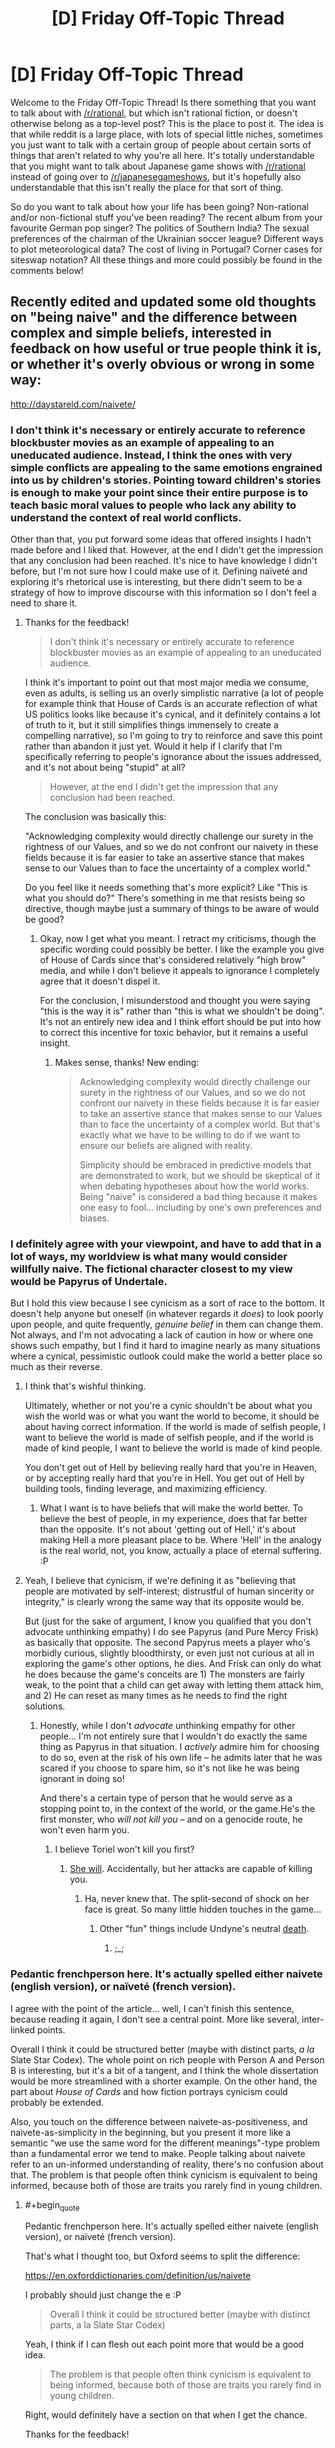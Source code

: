 #+TITLE: [D] Friday Off-Topic Thread

* [D] Friday Off-Topic Thread
:PROPERTIES:
:Author: AutoModerator
:Score: 14
:DateUnix: 1504883235.0
:END:
Welcome to the Friday Off-Topic Thread! Is there something that you want to talk about with [[/r/rational]], but which isn't rational fiction, or doesn't otherwise belong as a top-level post? This is the place to post it. The idea is that while reddit is a large place, with lots of special little niches, sometimes you just want to talk with a certain group of people about certain sorts of things that aren't related to why you're all here. It's totally understandable that you might want to talk about Japanese game shows with [[/r/rational]] instead of going over to [[/r/japanesegameshows]], but it's hopefully also understandable that this isn't really the place for that sort of thing.

So do you want to talk about how your life has been going? Non-rational and/or non-fictional stuff you've been reading? The recent album from your favourite German pop singer? The politics of Southern India? The sexual preferences of the chairman of the Ukrainian soccer league? Different ways to plot meteorological data? The cost of living in Portugal? Corner cases for siteswap notation? All these things and more could possibly be found in the comments below!


** Recently edited and updated some old thoughts on "being naive" and the difference between complex and simple beliefs, interested in feedback on how useful or true people think it is, or whether it's overly obvious or wrong in some way:

[[http://daystareld.com/naivete/]]
:PROPERTIES:
:Author: DaystarEld
:Score: 7
:DateUnix: 1504889562.0
:END:

*** I don't think it's necessary or entirely accurate to reference blockbuster movies as an example of appealing to an uneducated audience. Instead, I think the ones with very simple conflicts are appealing to the same emotions engrained into us by children's stories. Pointing toward children's stories is enough to make your point since their entire purpose is to teach basic moral values to people who lack any ability to understand the context of real world conflicts.

Other than that, you put forward some ideas that offered insights I hadn't made before and I liked that. However, at the end I didn't get the impression that any conclusion had been reached. It's nice to have knowledge I didn't before, but I'm not sure how I could make use of it. Defining naïveté and exploring it's rhetorical use is interesting, but there didn't seem to be a strategy of how to improve discourse with this information so I don't feel a need to share it.
:PROPERTIES:
:Author: trekie140
:Score: 3
:DateUnix: 1504893212.0
:END:

**** Thanks for the feedback!

#+begin_quote
  I don't think it's necessary or entirely accurate to reference blockbuster movies as an example of appealing to an uneducated audience.
#+end_quote

I think it's important to point out that most major media we consume, even as adults, is selling us an overly simplistic narrative (a lot of people for example think that House of Cards is an accurate reflection of what US politics looks like because it's cynical, and it definitely contains a lot of truth to it, but it still simplifies things immensely to create a compelling narrative), so I'm going to try to reinforce and save this point rather than abandon it just yet. Would it help if I clarify that I'm specifically referring to people's ignorance about the issues addressed, and it's not about being "stupid" at all?

#+begin_quote
  However, at the end I didn't get the impression that any conclusion had been reached.
#+end_quote

The conclusion was basically this:

"Acknowledging complexity would directly challenge our surety in the rightness of our Values, and so we do not confront our naivety in these fields because it is far easier to take an assertive stance that makes sense to our Values than to face the uncertainty of a complex world."

Do you feel like it needs something that's more explicit? Like "This is what you should do?" There's something in me that resists being so directive, though maybe just a summary of things to be aware of would be good?
:PROPERTIES:
:Author: DaystarEld
:Score: 2
:DateUnix: 1504897461.0
:END:

***** Okay, now I get what you meant. I retract my criticisms, though the specific wording could possibly be better. I like the example you give of House of Cards since that's considered relatively "high brow" media, and while I don't believe it appeals to ignorance I completely agree that it doesn't dispel it.

For the conclusion, I misunderstood and thought you were saying "this is the way it is" rather than "this is what we shouldn't be doing". It's not an entirely new idea and I think effort should be put into how to correct this incentive for toxic behavior, but it remains a useful insight.
:PROPERTIES:
:Author: trekie140
:Score: 1
:DateUnix: 1504911176.0
:END:

****** Makes sense, thanks! New ending:

#+begin_quote
  Acknowledging complexity would directly challenge our surety in the rightness of our Values, and so we do not confront our naivety in these fields because it is far easier to take an assertive stance that makes sense to our Values than to face the uncertainty of a complex world. But that's exactly what we have to be willing to do if we want to ensure our beliefs are aligned with reality.

  Simplicity should be embraced in predictive models that are demonstrated to work, but we should be skeptical of it when debating hypotheses about how the world works.  Being "naive" is considered a bad thing because it makes one easy to fool... including by one's own preferences and biases.
#+end_quote
:PROPERTIES:
:Author: DaystarEld
:Score: 2
:DateUnix: 1504912340.0
:END:


*** I definitely agree with your viewpoint, and have to add that in a lot of ways, my worldview is what many would consider willfully naive. The fictional character closest to my view would be Papyrus of Undertale.

But I hold this view because I see cynicism as a sort of race to the bottom. It doesn't help anyone but oneself (in whatever regards it /does/) to look poorly upon people, and quite frequently, /genuine belief/ in them can change them. Not always, and I'm not advocating a lack of caution in how or where one shows such empathy, but I find it hard to imagine nearly as many situations where a cynical, pessimistic outlook could make the world a better place so much as their reverse.
:PROPERTIES:
:Author: Cariyaga
:Score: 2
:DateUnix: 1504953516.0
:END:

**** I think that's wishful thinking.

Ultimately, whether or not you're a cynic shouldn't be about what you wish the world was or what you want the world to become, it should be about having correct information. If the world is made of selfish people, I want to believe the world is made of selfish people, and if the world is made of kind people, I want to believe the world is made of kind people.

You don't get out of Hell by believing really hard that you're in Heaven, or by accepting really hard that you're in Hell. You get out of Hell by building tools, finding leverage, and maximizing efficiency.
:PROPERTIES:
:Author: CouteauBleu
:Score: 5
:DateUnix: 1504964264.0
:END:

***** What I want is to have beliefs that will make the world better. To believe the best of people, in my experience, does that far better than the opposite. It's not about 'getting out of Hell,' it's about making Hell a more pleasant place to be. Where 'Hell' in the analogy is the real world, not, you know, actually a place of eternal suffering. :P
:PROPERTIES:
:Author: Cariyaga
:Score: 3
:DateUnix: 1504989149.0
:END:


**** Yeah, I believe that cynicism, if we're defining it as "believing that people are motivated by self-interest; distrustful of human sincerity or integrity," is clearly wrong the same way that its opposite would be.

But (just for the sake of argument, I know you qualified that you don't advocate unthinking empathy) I do see Papyrus (and Pure Mercy Frisk) as basically that opposite. The second Papyrus meets a player who's morbidly curious, slightly bloodthirsty, or even just not curious at all in exploring the game's other options, he dies. And Frisk can only do what he does because the game's conceits are 1) The monsters are fairly weak, to the point that a child can get away with letting them attack him, and 2) He can reset as many times as he needs to find the right solutions.
:PROPERTIES:
:Author: DaystarEld
:Score: 1
:DateUnix: 1504966591.0
:END:

***** Honestly, while I don't /advocate/ unthinking empathy for other people... I'm not entirely sure that I wouldn't do exactly the same thing as Papyrus in that situation. I /actively/ admire him for choosing to do so, even at the risk of his own life -- he admits later that he was scared if you choose to spare him, so it's not like he was being ignorant in doing so!

And there's a certain type of person that he would serve as a stopping point to, in the context of the world, or the game.He's the first monster, who /will not kill you/ -- and on a genocide route, he won't even harm you.
:PROPERTIES:
:Author: Cariyaga
:Score: 1
:DateUnix: 1504993231.0
:END:

****** I believe Toriel won't kill you first?
:PROPERTIES:
:Author: DaystarEld
:Score: 1
:DateUnix: 1504998557.0
:END:

******* [[https://www.youtube.com/watch?v=rJhX_-X6atk][She will]]. Accidentally, but her attacks are capable of killing you.
:PROPERTIES:
:Author: Cariyaga
:Score: 2
:DateUnix: 1505001190.0
:END:

******** Ha, never knew that. The split-second of shock on her face is great. So many little hidden touches in the game...
:PROPERTIES:
:Author: DaystarEld
:Score: 1
:DateUnix: 1505244529.0
:END:

********* Other "fun" things include Undyne's neutral [[https://www.youtube.com/watch?v=pvm76DOI61w][death]].
:PROPERTIES:
:Author: Cariyaga
:Score: 1
:DateUnix: 1505267760.0
:END:

********** ;_;
:PROPERTIES:
:Author: DaystarEld
:Score: 1
:DateUnix: 1505269285.0
:END:


*** Pedantic frenchperson here. It's actually spelled either naivete (english version), or naïveté (french version).

I agree with the point of the article... well, I can't finish this sentence, because reading it again, I don't see a central point. More like several, inter-linked points.

Overall I think it could be structured better (maybe with distinct parts, /a la/ Slate Star Codex). The whole point on rich people with Person A and Person B is interesting, but it's a bit of a tangent, and I think the whole dissertation would be more streamlined with a shorter example. On the other hand, the part about /House of Cards/ and how fiction portrays cynicism could probably be extended.

Also, you touch on the difference between naivete-as-positiveness, and naivete-as-simplicity in the beginning, but you present it more like a semantic "we use the same word for the different meanings"-type problem than a fundamental error we tend to make. People talking about naivete refer to an un-informed understanding of reality, there's no confusion about that. The problem is that people often think cynicism is equivalent to being informed, because both of those are traits you rarely find in young children.
:PROPERTIES:
:Author: CouteauBleu
:Score: 1
:DateUnix: 1504935004.0
:END:

**** #+begin_quote
  Pedantic frenchperson here. It's actually spelled either naivete (english version), or naïveté (french version).
#+end_quote

That's what I thought too, but Oxford seems to split the difference:

[[https://en.oxforddictionaries.com/definition/us/naivete]]

I probably should just change the e :P

#+begin_quote
  Overall I think it could be structured better (maybe with distinct parts, a la Slate Star Codex)
#+end_quote

Yeah, I think if I can flesh out each point more that would be a good idea.

#+begin_quote
  The problem is that people often think cynicism is equivalent to being informed, because both of those are traits you rarely find in young children.
#+end_quote

Right, would definitely have a section on that when I get the chance.

Thanks for the feedback!
:PROPERTIES:
:Author: DaystarEld
:Score: 1
:DateUnix: 1504965725.0
:END:


** If you haven't read it and are familiar with 40k lore, I recommend [[http://www.theallguardsmenparty.com/index.html][The All Guardsman Party]]. This is a dramatization of a Dark Heresy campaign that the author is playing in, written from an in-universe point of view starting in chapter 2. It's no [[/r/rational][r/rational]] fiction, but it's a lot of fun if you like reading this sort of thing.
:PROPERTIES:
:Author: blazinghand
:Score: 6
:DateUnix: 1504893046.0
:END:

*** I need to pick it back up after I bookmarked it and stopped in the middle. The Discworld reference, btw, is hysterical.
:PROPERTIES:
:Score: 1
:DateUnix: 1504897328.0
:END:

**** Good old Nubby Nubs. Or Aimy. Or...
:PROPERTIES:
:Author: blazinghand
:Score: 1
:DateUnix: 1504919442.0
:END:


*** How familiar would you have to be to understand it? I have a vague understanding of it but have always been interested in reading more of it
:PROPERTIES:
:Author: Imperialgecko
:Score: 1
:DateUnix: 1504937311.0
:END:


** What blogs do people on this subreddit read?
:PROPERTIES:
:Author: PanickedApricott
:Score: 6
:DateUnix: 1504889881.0
:END:

*** A selection of blogs I read:

- *Politics, News, and Economics*

  - [[http://www.esquire.com/news-politics/politics/][Esquire Politics Blog]] - Charles Pierce's political column is always a fun read for me, though this is more for entertainment than to broaden my horizons.
  - [[http://www.lawyersgunsmoneyblog.com/][Lawyers, Guns, & Money]] - Covers American culture, news, and politics, co-written by a half-dozen academics scattered across America and England. More Left than Right.
  - [[http://ordinary-gentlemen.com/][Ordinary Times]] - Covers American culture, news, and politics, co-written by many bloggers. Generally trends Conservative or Libertarian. Good links collections posted here regularly.
  - [[http://marginalrevolution.com/][Marginal Revolution]] - The well-known blog of Cowen and Tabarrok, covering economics, culture, news, and rarely, politics. Premium-tier book recs and links.
  - [[http://noahpinionblog.blogspot.com/][Noahpinion]] - Economics and politics blog by economist Noah Smith
  - [[http://www.themoneyillusion.com/][The Money Illusion]] - Economics blog by market monetarist Scott Sumner

- *Skepticism, Religion, and Rationality*

  - [[https://plus.google.com/+KajSotala][Kaj Sotala's Blog]] - A blog about technology, culture, rationalism, by Kaj Sotala. Regularly links to interesting content.
  - [[http://www.patheos.com/blogs/marginoferr/][On the Margin of Error]] - A blog written by an ex-Muslim atheist living in Iran about politics and atheism.
  - [[https://freethoughtblogs.com/singham/][Mano Singham's Blog]] - A blog by physics professor and atheist public intellectual Mano Singham. Good discussions of politics and spirituality from a progressive atheistic point of view.
  - [[http://slatestarcodex.com/][Slate Star Codex]] - Psychiatrist Scott Alexander blogs about rationality, culture, and other sundry topics. Probably the best of the rationalism blogs.

I also subscribe to a couple magazines and newspapers that give me a regular supply of things to read. The San Jose Mercury News, The Atlantic, The New Yorker, Foreign Policy, The London Review of Books, Car & Driver, and Popular Mechanics regularly give me plenty to read. I bet these offer web-only subscriptions too which is similar to blogs.
:PROPERTIES:
:Author: blazinghand
:Score: 9
:DateUnix: 1504892456.0
:END:


*** I don't follow blogs, but I do follow some YouTube channels and Podcasts that give me the same fix. The Mixed Six applies intellectualism to pop culture and daily life almost every week and it's hands down my favorite podcast. Vlogbrothers provides something similar, though much less casual in presentation and I don't watch their videos as consistently.
:PROPERTIES:
:Author: trekie140
:Score: 6
:DateUnix: 1504893625.0
:END:

**** I really enjoyed mix six even without caring about craft beer. They are such unique people and seemingly honest and caring. I would like more media, especiqlly news lresented in such a manner.
:PROPERTIES:
:Author: ColeslawHappiness
:Score: 2
:DateUnix: 1504947069.0
:END:


*** Slatestar Codex, Lawfare, Five Thirty Eight.
:PROPERTIES:
:Author: scruiser
:Score: 3
:DateUnix: 1504966827.0
:END:


*** Deluks has a Rational Feed that sources from lots of cool blogs. Maybe you'll find something interesting [[http://lesswrong.com/lw/pcy/rational_feed/][there]]
:PROPERTIES:
:Author: owenshen24
:Score: 1
:DateUnix: 1504903864.0
:END:


*** [[https://pastebin.com/zGk0MxBZ][Full list exported from Feedly]]
:PROPERTIES:
:Author: ToaKraka
:Score: 1
:DateUnix: 1504905817.0
:END:


** It feels almost like I'm in literal hell, how do I get out?
:PROPERTIES:
:Author: Roseuno3
:Score: 9
:DateUnix: 1504883851.0
:END:

*** Incanting HaMephorash should work. Failing that, visualize your situation as a hole, and stop digging. Then begin planning how to climb out. A decent first step would be giving us some specific details, so we might at least direct you towards a useful source of help.
:PROPERTIES:
:Author: Iconochasm
:Score: 12
:DateUnix: 1504892399.0
:END:

**** [[https://www.youtube.com/watch?v=UXOH1a1h_IA][Why are there people singing about Kabalah?]]
:PROPERTIES:
:Score: 5
:DateUnix: 1504897494.0
:END:

***** Just so you know, I had never heard this before, and you linking that turned into me rereading UNSONG and listening to this on loop for hours.
:PROPERTIES:
:Author: Iconochasm
:Score: 3
:DateUnix: 1504927423.0
:END:

****** Welp. I had just gone and googled, "hamephorash", since 'ph' is an unusual transliteration of the letter פ.
:PROPERTIES:
:Score: 3
:DateUnix: 1504977258.0
:END:

******* How would it normally be spelled in English?
:PROPERTIES:
:Author: Iconochasm
:Score: 2
:DateUnix: 1504997315.0
:END:

******** You'd use an 'f'. So it would be "shem ha'meforash".
:PROPERTIES:
:Score: 2
:DateUnix: 1505001756.0
:END:


***** I had not heard it either, thank you for sharing.
:PROPERTIES:
:Author: ColeslawHappiness
:Score: 1
:DateUnix: 1504947766.0
:END:


*** What is going on? Have you tried getting medical help?
:PROPERTIES:
:Score: 5
:DateUnix: 1504890143.0
:END:


*** See your healthcare professional. If its a particular intensive psychological Hell right now, dont be afraid to admit yourself.

If you need help with that, a friend/family member can greatly help you there.
:PROPERTIES:
:Author: SvalbardCaretaker
:Score: 10
:DateUnix: 1504884296.0
:END:


*** #+begin_quote
  how do I get out?
#+end_quote

We can't reply to this in depth unless you mention what the root causes are. I'll go ahead and give my general advice:

If it's caused by a temporary situation focus on it being a temporary situation. I've found that I can push myself through quite a lot of garbage as long as I know there's a point where it'll end. Be prepared for delays though.

If it's a feeling coming from the external world (politics, international events) I highly recommend limiting the time you view or discuss such content.

If it's from work or interpersonal conflicts I'd try to make it a temporary situation. I.e. move or find a new job.

I hope it's not related to family.
:PROPERTIES:
:Author: All_in_bad_taste
:Score: 3
:DateUnix: 1504886060.0
:END:


*** Slate Star Codex has a couple of posts on what might help if you have [[http://slatestarcodex.com/2014/06/16/things-that-sometimes-help-if-youre-depressed/][Depression]] or [[http://slatestarcodex.com/2015/07/13/things-that-sometimes-work-if-you-have-anxiety/][Anxiety]].
:PROPERTIES:
:Author: ulyssessword
:Score: 3
:DateUnix: 1504887690.0
:END:


*** Get professional help. You can't fight Hell alone.
:PROPERTIES:
:Author: Frommerman
:Score: 2
:DateUnix: 1504985371.0
:END:


*** If it's something stressful in your life, I've always found it helpful to get lost in something stress-relieving, like piano, reading, or videogames for me. You could try to analyze which parts of your life are giving you the most trouble and reevaluate if the benefits outweigh the cons.
:PROPERTIES:
:Author: RationalityRules
:Score: 1
:DateUnix: 1504884349.0
:END:


*** "If you're going through hell, /keep going/"

--- Motivational slogan
:PROPERTIES:
:Author: CCC_037
:Score: 1
:DateUnix: 1505120526.0
:END:


** I've been painting up some new models for my warhammer 40k army. I'm still trying to decide how the Fire Dragons should look. My army color is blue with silver guns, but Fire Dragons tend to be Red, Yellow, and Gold. Here are a few concepts I painted up that try to mesh those ideas. Which do you think looks best?

[[https://i.imgur.com/QZ3ek6K.jpg][Imgur Link]]
:PROPERTIES:
:Author: blazinghand
:Score: 5
:DateUnix: 1504888777.0
:END:

*** OI FINKS DA BLAKK WUNZ IZ BETTA. CLOSA TA GREEN.
:PROPERTIES:
:Score: 5
:DateUnix: 1504890118.0
:END:

**** The one on the far right is actually dark blue, with dark blue gun, red helm, gold details. I think the lighting just makes him look darker. All of these models used the same palette of Gold, Blue, Red, and Silver.
:PROPERTIES:
:Author: blazinghand
:Score: 2
:DateUnix: 1504890655.0
:END:


*** I like the furthest one on the left the most, but I'm not a 40K fan so take my opinion for what it's worth.
:PROPERTIES:
:Author: trekie140
:Score: 3
:DateUnix: 1504892062.0
:END:

**** It's a good looking model, but sadly it does not have any blue. I may end up using that for the Exarch, and have the regular guys have blue heads or something.
:PROPERTIES:
:Author: blazinghand
:Score: 2
:DateUnix: 1504893536.0
:END:


*** DA RED WUNZ IZ FASTA!!!!
:PROPERTIES:
:Author: Frommerman
:Score: 3
:DateUnix: 1504985246.0
:END:


** I've gotten really good at dealing with internal sources of anxiety, but I remain terrible at combating external sources and am not sure what I can do about that. I have a social contract with every person I know to be brutally honest about each other's behavior to resolve situations that make it difficult for me function, but when someone refuses to change their behavior after I've explained to them how it hurts my mental state I have no fallback.

It's gotten to the point where I'm screaming myself horse at dogs for not listening to me, so I think I need a new tactic. I have plenty of strategies to correct and prevent situations that cause me stress, but have no endurance for situations I cannot control. Cutting myself off from the world and exposing myself to relaxing stimuli is enough to calm me down when I'm having a panic attack, but it's always a temporary solution if the situation persists.

I thought I could get through life by using my problem solving skills to stop stress from forming in the first place, but I keep running into problems I don't have the power to change and just need to survive. Allowing anxiety to form has never been a concept I've considered before, to the point where I utterly despise stories where characters get continuously screwed over and don't succeed in a timely manner at overcoming the force that's hurting them.
:PROPERTIES:
:Author: trekie140
:Score: 4
:DateUnix: 1504891997.0
:END:

*** Stoicism is great to deal with problems you have no control over. Basically it focuses on taking control over your reaction to the things that distress you. In your situation it would help you focus on your reactions instead of the behavior of your friends.

There's a series of free ebooks, [[https://tim.blog/2017/07/06/tao-of-seneca/][The Tao of Seneca]] that go in depth about Seneca's views on Stoicism, they're pretty good. There's a great summary about him and his views, that can be a quicker read: [[https://tim.blog/2009/04/24/on-the-shortness-of-life-an-introduction-to-seneca/][Introduction to Seneca]].
:PROPERTIES:
:Author: Predictablicious
:Score: 5
:DateUnix: 1504894894.0
:END:

**** That sounds nice, but at this point I'm not sure if it's possible for me to choose not to feel anxious about something. I've never encountered an external stimulus that caused me stress that I was able to stop from causing me stress, just work around it to prevent the stress from occurring. I've been dealing with chronic anxiety my entire life and have always had this problem.
:PROPERTIES:
:Author: trekie140
:Score: 1
:DateUnix: 1504930339.0
:END:

***** Have you tried therapy or medication?

I know some people that had good success using either of them. They had severe anxiety and managed to reduce it drastically to a level they can manage.

Cognitive behavioral therapy seems to work best from what I've been told.

Mental health problems may seem overwhelming, but this perception is usually caused by the condition affecting our brains, not by a fact of reality that it has no treatment. I had great success with therapy, some with medication, but I had the same perception of impossibility before.
:PROPERTIES:
:Author: Predictablicious
:Score: 3
:DateUnix: 1504960146.0
:END:


***** Do you mind sharing some of the causes? Financial, family, danger, etc? I have found my anxiety was completly caused by my fear of how others felt about me due to fear of not living up to expectations. I had to completly rethink my life, including selling my business, isolating myself from certain people, and exercising, and minimizing alcohol consumption. Exercise has been the hardest, but I feel much better and I am much happier. Because I don't feel the need to impress people any longer, making less money only impacts brands, and not quality. What I really learned was how to be more selfish, you stated you told a person and they aren't changing. Unless it is blood I would try to find others. There is a very small pool of people out there that can discuss a lot of topics the rational community holds dear, but if you find a hobby, it can be a great equalizer for common ground.
:PROPERTIES:
:Author: ColeslawHappiness
:Score: 2
:DateUnix: 1504946898.0
:END:

****** I have dealt with social anxiety in the past, but right now the main cause is a feeling of being antagonized. It's happened with my narcissist sister, though the primary source are dogs my family is watching that refuse to stop barking. There's one in particular that goes berserk every time she sees our cats and is driving me insane because she won't listen to us no matter what we do.
:PROPERTIES:
:Author: trekie140
:Score: 2
:DateUnix: 1504966370.0
:END:

******* Okay, I actually am having that exact same problem. What are three things I can do right now to either make myself feel better, or fix the problems?
:PROPERTIES:
:Author: ColeslawHappiness
:Score: 2
:DateUnix: 1504999899.0
:END:

******** I've learned to deal with social anxiety through communicating with others, meditating to relax, setting goals to step outside my comfort zone, and using my introspection to experiment with different mental strategies. When I'm being continuously antagonized, such as when a person refuses to stop doing something that they know I find annoying, all I can do is avoid the source of the antagonism or ask someone for help before I get overwhelmed.

I didn't finally get a break from my sister's verbal abuse until she left for college. Whenever she comes home I take care to interact with her as little as possible. I had to file 4 official complaints about a coworker harassing me before my boss held a meeting and told them to knock it off. With the dogs, I wait out their stay by distracting myself and boosting my serotonin through exercise, probiotic supplements, and lean proteins in food.

When I'm in a bad state and need to break my mind out of the loop it's caught in, I turn to slice of life stories. Anime like /K-On!/ and /Miss Kobayashi's Dragon Maid/ came along when I desperately needed somewhat-mindless wholesomeness to remind me that life can work out okay. However, my favorite example of this genre is the Avatar fanfic /What I Learned at SRU/, which you can read my full pitch for [[https://www.reddit.com/r/rational/comments/6ffjma/monthly_recommendation_thread/dijbsfe][here]].
:PROPERTIES:
:Author: trekie140
:Score: 1
:DateUnix: 1505006589.0
:END:

********* You havr moved far beyond any advice I can give then, so instead, just vent both joy and sorrow to me. Glad you have a solid plan.
:PROPERTIES:
:Author: ColeslawHappiness
:Score: 1
:DateUnix: 1505103533.0
:END:


*** Meds.

In my experience, anxiety is much like depression in that you can't just think your way out of it. You aren't anxious because you need to change the way you think, you're anxious because something is going on in your brain to make you that way regardless of logic or reason. Meds can help fix that problem so that you /can/ actually think through it.
:PROPERTIES:
:Author: Frommerman
:Score: 2
:DateUnix: 1504985075.0
:END:


*** #+begin_quote
  God, grant me the serenity to accept the things I cannot change, Courage to change the things I can, And wisdom to know the difference.
#+end_quote

--- [[https://en.wikipedia.org/wiki/Serenity_Prayer][Reinhold Niebuhr]]

It sounds to me - from what you say - that what you're missing here is the serenity to accept the things you cannot change. The things that you mention here, are things that you /know/ you cannot change. You /know/ you cannot avoid. You /know/ they cause you stress. (And dwelling on this fact is just going to stress you out worse).

Any of your /current/ causes of stress may have individual solutions. I don't know enough about them to say for sure one way or another. But the overarching problem remains - that you do not have the serenity to accept a cause of stress that you cannot change.

...I don't /really/ know how to fix that. All I can suggest is not dwelling on it. Think about something else, instead. (Like pink elephants. Or better yet, make a deliberate effort to /not/ think about pink elephants.)
:PROPERTIES:
:Author: CCC_037
:Score: 1
:DateUnix: 1505120336.0
:END:


** Weekly update on the [[https://docs.google.com/document/d/11QAh61C8gsL-5KbdIy5zx3IN6bv_E9UkHjwMLVQ7LHg/edit?usp=sharing][hopefully rational]] roguelike [[https://www.youtube.com/watch?v=kbyTOAlhRHk][immersive sim]] Pokemon Renegade, as well as the associated engine and tools. [[https://docs.google.com/document/d/1EUSMDHdRdbvQJii5uoSezbjtvJpxdF6Da8zqvuW42bg/edit?usp=sharing][Handy discussion links and previous threads here]].

--------------

So first, a riddle:

#+begin_quote
  ketura-Last Monday at 1:50 AM

  And I've got the whole day off tomorrow, and on top of that my wife is taking my son to go visit grandma

  so a whole day to code with no interruptions

  and all this dratted dll shit is finally taken care of

  so I expect to get at least a /little/ done
#+end_quote

Can the viewers at home guess what happened next?

A. Got a little done on Labor Day

B. Got a lot done on Labor Day

C. Got a serious case of the shits on Labor Day and spent two days weeping and staring listlessly at the computer screen

If you guessed A) or B), no cookie for you! It just goes to show that I am such an /amateur/ pessimist. I really can't help but tempt fate.

Fortunately (as odd a statement this is) the entire week was not Labor Day, so I did get stuff done, just not the huge leap I was aiming for.

Over the weekend I cleaned house on the code and got it resembling more of a respectable repository than the polished trash heap it was. This involved extracting all of the compiler-specific code into its own project, which was done at first as a means of tracking down an obscure bug but in retrospect was actually a good move for encapsulation--if, in the far distant future, one wanted to support using different implementations of a C# compiler or even compiling different languages, then having all the relevant code hidden behind an interface is the first step to that. I don't think I'll need that, but it's nice to have a solid, well-built design nonetheless.

I managed to standardize the naming schemes, finally cleared up all the warnings that I was shoving under the rug as I developed, and even found the root cause of the obscure bug from earlier (it was causing the entire project to recompile every time I ran it--regardless of whether or not anything changed. Made debugging a pain in the /ass/).

As the cherry on top to this spring cleaning, I also formally adopted a software license. After mulling over the question for a few days and discussing it with [[/u/PeridexisErrant]], I decided to fling (most of) the received advice to the wind and go with Apache 2.0. So, all the files are now marked with the appropriate notice, a long-form license is included, and while I was at it I added a readme and some notes for when I next have to wrestle with reorganizing references (this summary downplays it, but it took a /lot/ of work to get the stupid library references to play nice with being yanked up and repositioned wherever I felt like).

--------------

I spent a lot of time grumbling about switching the stats over to use =dynamic= (as suggested by [[/u/DrunkenQuetzalcoatl]] last week). At first I had rejected it out of hand, especially once I had come to the conclusion that using dynamic could result in, say, two units of the same species both having an ATK stat that was different numeric types. I had all but convinced myself that this would be too unwieldy while serializing (not to mention I was loathe to throw out the work I had made into the current “solution”), but eventually I realized that I could simply use a private =dynamic= value, and re-wire the =Value= field to read (and cast) that field.

All the overloaded math operators use the dynamic =RawValue=, while other classes can only access or set the strongly-typed =Value=. It seems to work pretty flawlessly, actually, and I'm pretty sure that this will be reasonably ironclad once I've got the tests and benchmarks rewritten to accommodate the new status quo. Thanks again for the suggestion, potato.

--------------

So I guess this week's TL;DR is “buncha technobabble and very little else”. I'm still a little salty about losing my Monday; I was ready to knock out the asset serializer, which is the first step to loading/saving unit data. Guess that'll be the first thing I tackle this weekend instead.

--------------

If you would like to help contribute, or if you have a question or idea that isn't suited to comment or PM, then feel free to request access to the [[/r/PokemonRenegade]] subreddit. If you'd prefer real-time interaction, join us [[https://discord.gg/sM99CF3][on the #pokengineering channel of the /r/rational Discord server]]!
:PROPERTIES:
:Author: ketura
:Score: 8
:DateUnix: 1504892000.0
:END:

*** #+begin_quote
  I spent a lot of time grumbling about switching the stats over to use dynamic (as suggested by [[/u/eternal-potato]] last week).
#+end_quote

[[https://www.reddit.com/r/rational/comments/6xf47x/d_friday_offtopic_thread/dmg73zt/][Wasn't me.]]
:PROPERTIES:
:Author: eternal-potato
:Score: 2
:DateUnix: 1504910200.0
:END:

**** Well shit, that's what I get for typing it up at 2AM. Special thanks to [[/u/DrunkenQuetzalcoatl]] instead, then, although you did start the subthread.
:PROPERTIES:
:Author: ketura
:Score: 1
:DateUnix: 1504915963.0
:END:

***** Yeah at first I thought surely you would have thought of that method and it just doesn't fit but when eternal-potato asked you expressed your frustration and so I wrote the code and posted.

Glad it worked out.
:PROPERTIES:
:Author: DrunkenQuetzalcoatl
:Score: 2
:DateUnix: 1504924219.0
:END:


** Whoever recommended A Cloudy Path like six months ago, thank you very much. I'll recommend it again here, it manages to provide enough reasons for Taylor not to go exponential that I never felt annoyed (in a plot hole sense) it wasn't happening. Good action sequences too.
:PROPERTIES:
:Score: 2
:DateUnix: 1505243686.0
:END:


** I vaguely recall a short story I must've found here, about somebody having a universe simulation and not shutting it down, in fear that their own universe is going to be shut down the same way. Can anyone link it, please?
:PROPERTIES:
:Author: ShareDVI
:Score: 1
:DateUnix: 1505234034.0
:END:

*** [[https://qntm.org/responsibility][This one?]]
:PROPERTIES:
:Score: 1
:DateUnix: 1505243444.0
:END:

**** Yes, thank you. I wanted to reread it in the context of Rick&Morty's car battery episode
:PROPERTIES:
:Author: ShareDVI
:Score: 1
:DateUnix: 1505243771.0
:END:
